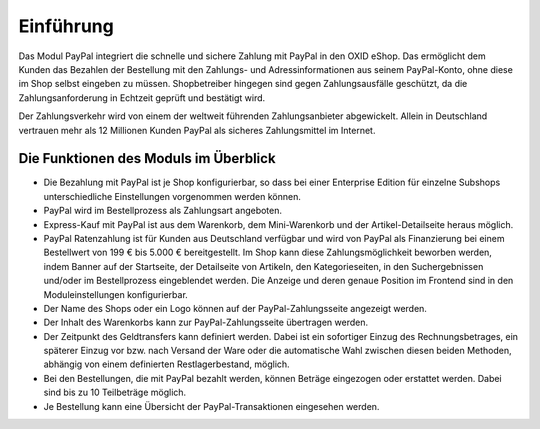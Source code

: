 ﻿Einführung
==========

Das Modul PayPal integriert die schnelle und sichere Zahlung mit PayPal in den OXID eShop. Das ermöglicht dem Kunden das Bezahlen der Bestellung mit den Zahlungs- und Adressinformationen aus seinem PayPal-Konto, ohne diese im Shop selbst eingeben zu müssen. Shopbetreiber hingegen sind gegen Zahlungsausfälle geschützt, da die Zahlungsanforderung in Echtzeit geprüft und bestätigt wird.

.. image:: media/paypal-logo.png
    :alt: PayPal-Logo
    :class: no-shadow
    :height: 38
    :width: 150

Der Zahlungsverkehr wird von einem der weltweit führenden Zahlungsanbieter abgewickelt. Allein in Deutschland vertrauen mehr als 12 Millionen Kunden PayPal als sicheres Zahlungsmittel im Internet.

Die Funktionen des Moduls im Überblick
--------------------------------------
* Die Bezahlung mit PayPal ist je Shop konfigurierbar, so dass bei einer Enterprise Edition für einzelne Subshops unterschiedliche Einstellungen vorgenommen werden können.
* PayPal wird im Bestellprozess als Zahlungsart angeboten.
* Express-Kauf mit PayPal ist aus dem Warenkorb, dem Mini-Warenkorb und der Artikel-Detailseite heraus möglich.
* PayPal Ratenzahlung ist für Kunden aus Deutschland verfügbar und wird von PayPal als Finanzierung bei einem Bestellwert von 199 € bis 5.000 € bereitgestellt. Im Shop kann diese Zahlungsmöglichkeit beworben werden, indem Banner auf der Startseite, der Detailseite von Artikeln, den Kategorieseiten, in den Suchergebnissen und/oder im Bestellprozess eingeblendet werden. Die Anzeige und deren genaue Position im Frontend sind in den Moduleinstellungen konfigurierbar.
* Der Name des Shops oder ein Logo können auf der PayPal-Zahlungsseite angezeigt werden.
* Der Inhalt des Warenkorbs kann zur PayPal-Zahlungsseite übertragen werden.
* Der Zeitpunkt des Geldtransfers kann definiert werden. Dabei ist ein sofortiger Einzug des Rechnungsbetrages, ein späterer Einzug vor bzw. nach Versand der Ware oder die automatische Wahl zwischen diesen beiden Methoden, abhängig von einem definierten Restlagerbestand, möglich.
* Bei den Bestellungen, die mit PayPal bezahlt werden, können Beträge eingezogen oder erstattet werden. Dabei sind bis zu 10 Teilbeträge möglich.
* Je Bestellung kann eine Übersicht der PayPal-Transaktionen eingesehen werden.


.. Intern: oxdaaa, Status: